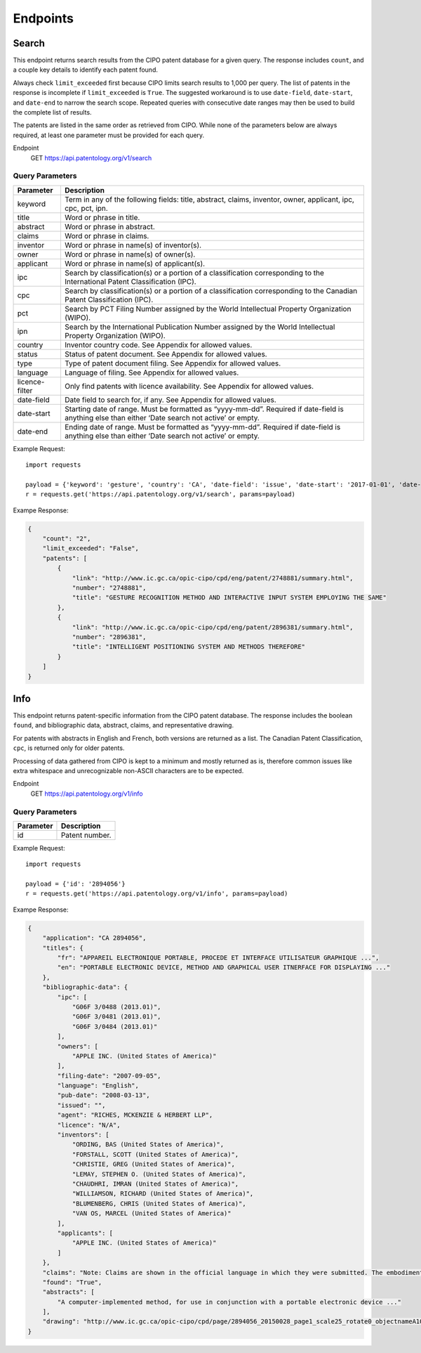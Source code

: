 Endpoints
=========

Search
------

This endpoint returns search results from the CIPO patent database for a given query. The response includes ``count``, and a couple key details to identify each patent found.

Always check ``limit_exceeded`` first because CIPO limits search results to 1,000 per query. The list of patents in the response is incomplete if ``limit_exceeded`` is ``True``.
The suggested workaround is to use ``date-field``, ``date-start``, and ``date-end`` to narrow the search scope. Repeated queries with consecutive date ranges may then be used to build the complete list of results.

The patents are listed in the same order as retrieved from CIPO. While none of the parameters below are always required, at least one parameter must be provided for each query.

Endpoint
    GET https://api.patentology.org/v1/search

Query Parameters
^^^^^^^^^^^^^^^^

=============== ==================================================================================================================================================
Parameter	    Description
=============== ==================================================================================================================================================
keyword	        Term in any of the following fields: title, abstract, claims, inventor, owner, applicant, ipc, cpc, pct, ipn.
title	        Word or phrase in title.
abstract	    Word or phrase in abstract.
claims	        Word or phrase in claims.
inventor	    Word or phrase in name(s) of inventor(s).
owner	        Word or phrase in name(s) of owner(s).
applicant	    Word or phrase in name(s) of applicant(s).
ipc	            Search by classification(s) or a portion of a classification corresponding to the International Patent Classification (IPC).
cpc	            Search by classification(s) or a portion of a classification corresponding to the Canadian Patent Classification (IPC).
pct	            Search by PCT Filing Number assigned by the World Intellectual Property Organization (WIPO).
ipn	            Search by the International Publication Number assigned by the World Intellectual Property Organization (WIPO).
country	        Inventor country code. See Appendix for allowed values.
status	        Status of patent document. See Appendix for allowed values.
type	        Type of patent document filing. See Appendix for allowed values.
language	    Language of filing. See Appendix for allowed values.
licence-filter	Only find patents with licence availability. See Appendix for allowed values.
date-field	    Date field to search for, if any. See Appendix for allowed values.
date-start	    Starting date of range. Must be formatted as “yyyy-mm-dd”. Required if date-field is anything else than either ‘Date search not active’ or empty.
date-end	    Ending date of range. Must be formatted as “yyyy-mm-dd”. Required if date-field is anything else than either ‘Date search not active’ or empty.
=============== ==================================================================================================================================================



Example Request::

    import requests
    
    payload = {'keyword': 'gesture', 'country': 'CA', 'date-field': 'issue', 'date-start': '2017-01-01', 'date-end': '2017-01-31'}
    r = requests.get('https://api.patentology.org/v1/search', params=payload)

Exampe Response:

.. code-block:: json

    {
        "count": "2", 
        "limit_exceeded": "False",
        "patents": [
            {
                "link": "http://www.ic.gc.ca/opic-cipo/cpd/eng/patent/2748881/summary.html",
                "number": "2748881",
                "title": "GESTURE RECOGNITION METHOD AND INTERACTIVE INPUT SYSTEM EMPLOYING THE SAME"
            },
            {
                "link": "http://www.ic.gc.ca/opic-cipo/cpd/eng/patent/2896381/summary.html",
                "number": "2896381",
                "title": "INTELLIGENT POSITIONING SYSTEM AND METHODS THEREFORE"
            }
        ]
    }

Info
----

This endpoint returns patent-specific information from the CIPO patent database. The response includes the boolean ``found``, and bibliographic data, abstract, claims, and representative drawing. 

For patents with abstracts in English and French, both versions are returned as a list.
The Canadian Patent Classification, ``cpc``, is returned only for older patents.

Processing of data gathered from CIPO is kept to a minimum and mostly returned as is, therefore common issues like extra whitespace and unrecognizable non-ASCII characters are to be expected.

Endpoint
    GET https://api.patentology.org/v1/info

Query Parameters
^^^^^^^^^^^^^^^^
=========== ================
Parameter	Description
=========== ================
id          Patent number.
=========== ================

Example Request::

    import requests
    
    payload = {'id': '2894056'}
    r = requests.get('https://api.patentology.org/v1/info', params=payload)

Exampe Response:

.. code-block:: json

    {
        "application": "CA 2894056",
        "titles": {
            "fr": "APPAREIL ELECTRONIQUE PORTABLE, PROCEDE ET INTERFACE UTILISATEUR GRAPHIQUE ...",
            "en": "PORTABLE ELECTRONIC DEVICE, METHOD AND GRAPHICAL USER ITNERFACE FOR DISPLAYING ..."
        },
        "bibliographic-data": {
            "ipc": [
                "G06F 3/0488 (2013.01)",
                "G06F 3/0481 (2013.01)",
                "G06F 3/0484 (2013.01)"
            ],
            "owners": [
                "APPLE INC. (United States of America)"
            ],
            "filing-date": "2007-09-05",
            "language": "English",
            "pub-date": "2008-03-13",
            "issued": "",
            "agent": "RICHES, MCKENZIE & HERBERT LLP",
            "licence": "N/A",
            "inventors": [
                "ORDING, BAS (United States of America)",
                "FORSTALL, SCOTT (United States of America)",
                "CHRISTIE, GREG (United States of America)",
                "LEMAY, STEPHEN O. (United States of America)",
                "CHAUDHRI, IMRAN (United States of America)",
                "WILLIAMSON, RICHARD (United States of America)",
                "BLUMENBERG, CHRIS (United States of America)",
                "VAN OS, MARCEL (United States of America)"
            ],
            "applicants": [
                "APPLE INC. (United States of America)"
            ]
        },
        "claims": "Note: Claims are shown in the official language in which they were submitted. The embodiments ...",
        "found": "True",
        "abstracts": [
            "A computer-implemented method, for use in conjunction with a portable electronic device ..."
        ],
        "drawing": "http://www.ic.gc.ca/opic-cipo/cpd/page/2894056_20150028_page1_scale25_rotate0_objectnameA1001001A17B25A11931J94872.gif"
    }